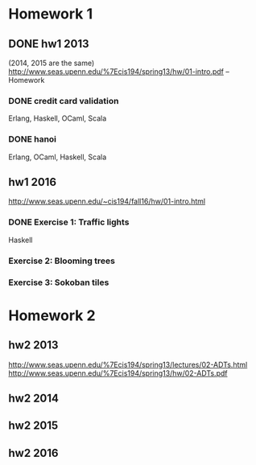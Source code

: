 * Homework 1

** DONE hw1 2013
(2014, 2015 are the same)
http://www.seas.upenn.edu/%7Ecis194/spring13/hw/01-intro.pdf -- Homework

*** DONE credit card validation
Erlang, Haskell, OCaml, Scala


*** DONE hanoi
Erlang, OCaml, Haskell, Scala


** hw1 2016
http://www.seas.upenn.edu/~cis194/fall16/hw/01-intro.html

*** DONE Exercise 1: Traffic lights
Haskell

*** Exercise 2: Blooming trees

*** Exercise 3: Sokoban tiles


* Homework 2

** hw2 2013
http://www.seas.upenn.edu/%7Ecis194/spring13/lectures/02-ADTs.html
http://www.seas.upenn.edu/%7Ecis194/spring13/hw/02-ADTs.pdf

** hw2 2014

** hw2 2015

** hw2 2016
